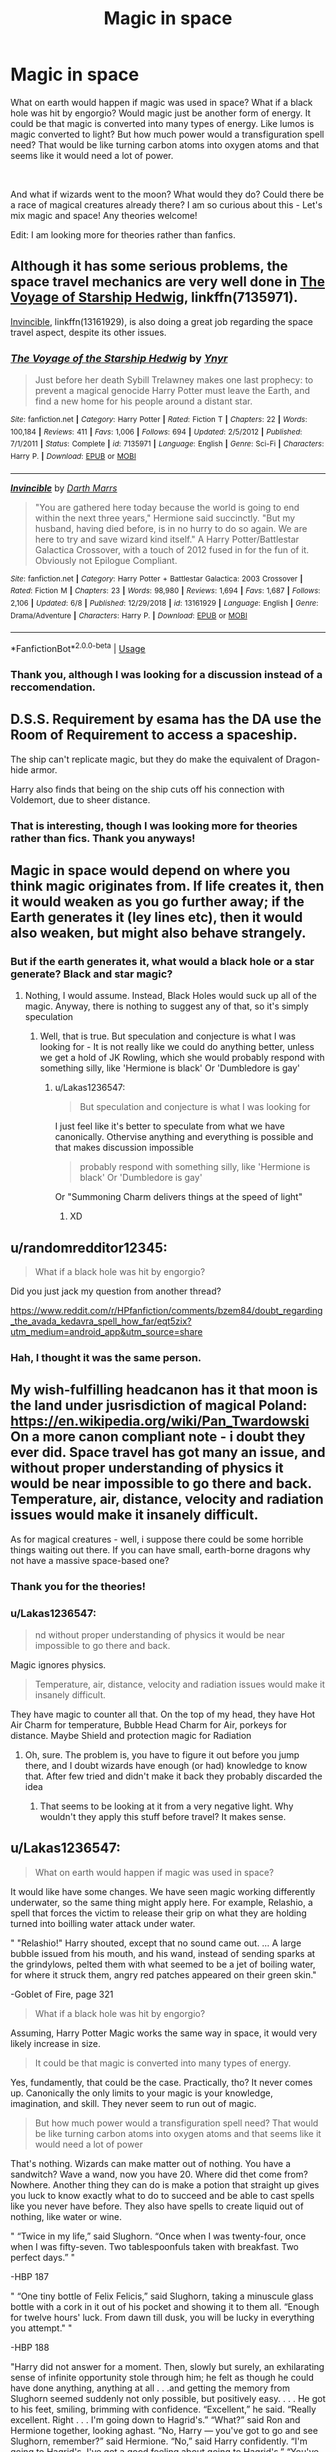 #+TITLE: Magic in space

* Magic in space
:PROPERTIES:
:Score: 13
:DateUnix: 1560368440.0
:DateShort: 2019-Jun-13
:FlairText: Discussion
:END:
What on earth would happen if magic was used in space? What if a black hole was hit by engorgio? Would magic just be another form of energy. It could be that magic is converted into many types of energy. Like lumos is magic converted to light? But how much power would a transfiguration spell need? That would be like turning carbon atoms into oxygen atoms and that seems like it would need a lot of power.

​

And what if wizards went to the moon? What would they do? Could there be a race of magical creatures already there? I am so curious about this - Let's mix magic and space! Any theories welcome!

Edit: I am looking more for theories rather than fanfics.


** Although it has some serious problems, the space travel mechanics are very well done in [[https://www.fanfiction.net/s/7135971/1/][The Voyage of Starship Hedwig]], linkffn(7135971).

[[https://www.fanfiction.net/s/13161929/1/][Invincible]], linkffn(13161929), is also doing a great job regarding the space travel aspect, despite its other issues.
:PROPERTIES:
:Author: InquisitorCOC
:Score: 5
:DateUnix: 1560369813.0
:DateShort: 2019-Jun-13
:END:

*** [[https://www.fanfiction.net/s/7135971/1/][*/The Voyage of the Starship Hedwig/*]] by [[https://www.fanfiction.net/u/2409341/Ynyr][/Ynyr/]]

#+begin_quote
  Just before her death Sybill Trelawney makes one last prophecy: to prevent a magical genocide Harry Potter must leave the Earth, and find a new home for his people around a distant star.
#+end_quote

^{/Site/:} ^{fanfiction.net} ^{*|*} ^{/Category/:} ^{Harry} ^{Potter} ^{*|*} ^{/Rated/:} ^{Fiction} ^{T} ^{*|*} ^{/Chapters/:} ^{22} ^{*|*} ^{/Words/:} ^{100,184} ^{*|*} ^{/Reviews/:} ^{411} ^{*|*} ^{/Favs/:} ^{1,006} ^{*|*} ^{/Follows/:} ^{694} ^{*|*} ^{/Updated/:} ^{2/5/2012} ^{*|*} ^{/Published/:} ^{7/1/2011} ^{*|*} ^{/Status/:} ^{Complete} ^{*|*} ^{/id/:} ^{7135971} ^{*|*} ^{/Language/:} ^{English} ^{*|*} ^{/Genre/:} ^{Sci-Fi} ^{*|*} ^{/Characters/:} ^{Harry} ^{P.} ^{*|*} ^{/Download/:} ^{[[http://www.ff2ebook.com/old/ffn-bot/index.php?id=7135971&source=ff&filetype=epub][EPUB]]} ^{or} ^{[[http://www.ff2ebook.com/old/ffn-bot/index.php?id=7135971&source=ff&filetype=mobi][MOBI]]}

--------------

[[https://www.fanfiction.net/s/13161929/1/][*/Invincible/*]] by [[https://www.fanfiction.net/u/1229909/Darth-Marrs][/Darth Marrs/]]

#+begin_quote
  "You are gathered here today because the world is going to end within the next three years," Hermione said succinctly. "But my husband, having died before, is in no hurry to do so again. We are here to try and save wizard kind itself." A Harry Potter/Battlestar Galactica Crossover, with a touch of 2012 fused in for the fun of it. Obviously not Epilogue Compliant.
#+end_quote

^{/Site/:} ^{fanfiction.net} ^{*|*} ^{/Category/:} ^{Harry} ^{Potter} ^{+} ^{Battlestar} ^{Galactica:} ^{2003} ^{Crossover} ^{*|*} ^{/Rated/:} ^{Fiction} ^{M} ^{*|*} ^{/Chapters/:} ^{23} ^{*|*} ^{/Words/:} ^{98,980} ^{*|*} ^{/Reviews/:} ^{1,694} ^{*|*} ^{/Favs/:} ^{1,687} ^{*|*} ^{/Follows/:} ^{2,106} ^{*|*} ^{/Updated/:} ^{6/8} ^{*|*} ^{/Published/:} ^{12/29/2018} ^{*|*} ^{/id/:} ^{13161929} ^{*|*} ^{/Language/:} ^{English} ^{*|*} ^{/Genre/:} ^{Drama/Adventure} ^{*|*} ^{/Characters/:} ^{Harry} ^{P.} ^{*|*} ^{/Download/:} ^{[[http://www.ff2ebook.com/old/ffn-bot/index.php?id=13161929&source=ff&filetype=epub][EPUB]]} ^{or} ^{[[http://www.ff2ebook.com/old/ffn-bot/index.php?id=13161929&source=ff&filetype=mobi][MOBI]]}

--------------

*FanfictionBot*^{2.0.0-beta} | [[https://github.com/tusing/reddit-ffn-bot/wiki/Usage][Usage]]
:PROPERTIES:
:Author: FanfictionBot
:Score: 1
:DateUnix: 1560369824.0
:DateShort: 2019-Jun-13
:END:


*** Thank you, although I was looking for a discussion instead of a reccomendation.
:PROPERTIES:
:Score: 1
:DateUnix: 1560370735.0
:DateShort: 2019-Jun-13
:END:


** D.S.S. Requirement by esama has the DA use the Room of Requirement to access a spaceship.

The ship can't replicate magic, but they do make the equivalent of Dragon-hide armor.

Harry also finds that being on the ship cuts off his connection with Voldemort, due to sheer distance.
:PROPERTIES:
:Author: Jahoan
:Score: 4
:DateUnix: 1560383660.0
:DateShort: 2019-Jun-13
:END:

*** That is interesting, though I was looking more for theories rather than fics. Thank you anyways!
:PROPERTIES:
:Score: 1
:DateUnix: 1560454486.0
:DateShort: 2019-Jun-14
:END:


** Magic in space would depend on where you think magic originates from. If life creates it, then it would weaken as you go further away; if the Earth generates it (ley lines etc), then it would also weaken, but might also behave strangely.
:PROPERTIES:
:Author: thrawnca
:Score: 3
:DateUnix: 1560397675.0
:DateShort: 2019-Jun-13
:END:

*** But if the earth generates it, what would a black hole or a star generate? Black and star magic?
:PROPERTIES:
:Score: 1
:DateUnix: 1560454416.0
:DateShort: 2019-Jun-14
:END:

**** Nothing, I would assume. Instead, Black Holes would suck up all of the magic. Anyway, there is nothing to suggest any of that, so it's simply speculation
:PROPERTIES:
:Author: Lakas1236547
:Score: 3
:DateUnix: 1560457439.0
:DateShort: 2019-Jun-14
:END:

***** Well, that is true. But speculation and conjecture is what I was looking for - It is not really like we could do anything better, unless we get a hold of JK Rowling, which she would probably respond with something silly, like 'Hermione is black' Or 'Dumbledore is gay'
:PROPERTIES:
:Score: 1
:DateUnix: 1560457636.0
:DateShort: 2019-Jun-14
:END:

****** u/Lakas1236547:
#+begin_quote
  But speculation and conjecture is what I was looking for
#+end_quote

I just feel like it's better to speculate from what we have canonically. Othervise anything and everything is possible and that makes discussion impossible

#+begin_quote
  probably respond with something silly, like 'Hermione is black' Or 'Dumbledore is gay'
#+end_quote

Or "Summoning Charm delivers things at the speed of light"
:PROPERTIES:
:Author: Lakas1236547
:Score: 2
:DateUnix: 1560457947.0
:DateShort: 2019-Jun-14
:END:

******* XD
:PROPERTIES:
:Score: 1
:DateUnix: 1560458008.0
:DateShort: 2019-Jun-14
:END:


** u/randomredditor12345:
#+begin_quote
  What if a black hole was hit by engorgio?
#+end_quote

Did you just jack my question from another thread?

[[https://www.reddit.com/r/HPfanfiction/comments/bzem84/doubt_regarding_the_avada_kedavra_spell_how_far/eqt5zix?utm_medium=android_app&utm_source=share]]
:PROPERTIES:
:Author: randomredditor12345
:Score: 2
:DateUnix: 1560394144.0
:DateShort: 2019-Jun-13
:END:

*** Hah, I thought it was the same person.
:PROPERTIES:
:Author: SurbhitSrivastava
:Score: 3
:DateUnix: 1560395980.0
:DateShort: 2019-Jun-13
:END:


** My wish-fulfilling headcanon has it that moon is the land under jusrisdiction of magical Poland:\\
[[https://en.wikipedia.org/wiki/Pan_Twardowski]]\\
On a more canon compliant note - i doubt they ever did. Space travel has got many an issue, and without proper understanding of physics it would be near impossible to go there and back. Temperature, air, distance, velocity and radiation issues would make it insanely difficult.

As for magical creatures - well, i suppose there could be some horrible things waiting out there. If you can have small, earth-borne dragons why not have a massive space-based one?
:PROPERTIES:
:Author: Von_Usedom
:Score: 2
:DateUnix: 1560426466.0
:DateShort: 2019-Jun-13
:END:

*** Thank you for the theories!
:PROPERTIES:
:Score: 1
:DateUnix: 1560454438.0
:DateShort: 2019-Jun-14
:END:


*** u/Lakas1236547:
#+begin_quote
  nd without proper understanding of physics it would be near impossible to go there and back.
#+end_quote

Magic ignores physics.

#+begin_quote
  Temperature, air, distance, velocity and radiation issues would make it insanely difficult.
#+end_quote

They have magic to counter all that. On the top of my head, they have Hot Air Charm for temperature, Bubble Head Charm for Air, porkeys for distance. Maybe Shield and protection magic for Radiation
:PROPERTIES:
:Author: Lakas1236547
:Score: 1
:DateUnix: 1560457663.0
:DateShort: 2019-Jun-14
:END:

**** Oh, sure. The problem is, you have to figure it out before you jump there, and I doubt wizards have enough (or had) knowledge to know that. After few tried and didn't make it back they probably discarded the idea
:PROPERTIES:
:Author: Von_Usedom
:Score: 2
:DateUnix: 1560459000.0
:DateShort: 2019-Jun-14
:END:

***** That seems to be looking at it from a very negative light. Why wouldn't they apply this stuff before travel? It makes sense.
:PROPERTIES:
:Author: Lakas1236547
:Score: 1
:DateUnix: 1560459437.0
:DateShort: 2019-Jun-14
:END:


** u/Lakas1236547:
#+begin_quote
  What on earth would happen if magic was used in space?
#+end_quote

It would like have some changes. We have seen magic working differently underwater, so the same thing might apply here. For example, Relashio, a spell that forces the victim to release their grip on what they are holding turned into boilling water attack under water.

" "Relashio!" Harry shouted, except that no sound came out. ... A large bubble issued from his mouth, and his wand, instead of sending sparks at the grindylows, pelted them with what seemed to be a jet of boiling water, for where it struck them, angry red patches appeared on their green skin."

-Goblet of Fire, page 321

#+begin_quote
  What if a black hole was hit by engorgio?
#+end_quote

Assuming, Harry Potter Magic works the same way in space, it would very likely increase in size.

#+begin_quote
  It could be that magic is converted into many types of energy.
#+end_quote

Yes, fundamently, that could be the case. Practically, tho? It never comes up. Canonically the only limits to your magic is your knowledge, imagination, and skill. They never seem to run out of magic.

#+begin_quote
  But how much power would a transfiguration spell need? That would be like turning carbon atoms into oxygen atoms and that seems like it would need a lot of power
#+end_quote

That's nothing. Wizards can make matter out of nothing. You have a sandwitch? Wave a wand, now you have 20. Where did thet come from? Nowhere. Another thing they can do is make a potion that straight up gives you luck to know exactly what to do to succeed and be able to cast spells like you never have before. They also have spells to create liquid out of nothing, like water or wine.

" “Twice in my life,” said Slughorn. “Once when I was twenty-four, once when I was fifty-seven. Two tablespoonfuls taken with breakfast. Two perfect days.” "

-HBP 187

" “One tiny bottle of Felix Felicis,” said Slughorn, taking a minuscule glass bottle with a cork in it out of his pocket and showing it to them all. “Enough for twelve hours' luck. From dawn till dusk, you will be lucky in everything you attempt." "

-HBP 188

"Harry did not answer for a moment. Then, slowly but surely, an exhilarating sense of infinite opportunity stole through him; he felt as though he could have done anything, anything at all . . .and getting the memory from Slughorn seemed suddenly not only possible, but positively easy. . . . He got to his feet, smiling, brimming with confidence. “Excellent,” he said. “Really excellent. Right . . . I'm going down to Hagrid's.” “What?” said Ron and Hermione together, looking aghast. “No, Harry --- you've got to go and see Slughorn, remember?” said Hermione. “No,” said Harry confidently. “I'm going to Hagrid's, I've got a good feeling about going to Hagrid's.” “You've got a good feeling about burying a giant spider?” asked Ron, looking stunned. “Yeah,” said Harry, pulling his Invisibility Cloak out of his bag. “I feel like it's the place to be tonight, you know what I mean?” "

-HBP 477

" “Trust me,” he said. “I know what I'm doing . . . or at least” --- he strolled confidently to the door --- “Felix does.” "

-HBP 478

"His feeling of elation increasing, Harry strode off through the castle. He did not have to creep along, for he met nobody on his way, but this did not surprise him in the slightest: This evening, he was the luckiest person at Hogwarts"

-HBP 478

"It was as though the potion was illuminating a few steps of the path at a time: He could not see the final destination, he could not see where Slughorn came in, but he knew that he was going the right way to get that memory. When he reached the entrance hall he saw that Filch had forgotten to lock the front door."

-HBP 479

"The Felix Felicis gave Harry a little nudge at this point, and he noticed that the supply of drink that Slughorn had brought was running out fast. Harry had not yet managed to bring off the Refilling Charm without saying the incantation aloud, but the idea that he might not be able to do it tonight was laughable: Indeed, Harry grinned to himself as, unnoticed by either Hagrid or Slughorn (now swapping tales of the illegal trade in dragon eggs) he pointed his wand under the table at the emptying bottles and they immediately began to refill."

-HBP 487

#+begin_quote
  And what if wizards went to the moon?
#+end_quote

Who's to say they haven't? They certainly could. Portkey's for example. Or just get into a muggle rocket.

#+begin_quote
  What would they do?
#+end_quote

Probably nothing. It's just a big white rock full of craters and huge cold. They likely would take a photo or two and go home.

#+begin_quote
  Could there be a race of magical creatures already there?
#+end_quote

Entirely possible, although they would have to be either magical or alien like to survive there.
:PROPERTIES:
:Author: Lakas1236547
:Score: 2
:DateUnix: 1560451286.0
:DateShort: 2019-Jun-13
:END:

*** Oh, thank you! It was very enjoyable to read through your reply!
:PROPERTIES:
:Score: 1
:DateUnix: 1560454425.0
:DateShort: 2019-Jun-14
:END:

**** You're welcome. Did you agree with any points? Disagree with them?
:PROPERTIES:
:Author: Lakas1236547
:Score: 2
:DateUnix: 1560455250.0
:DateShort: 2019-Jun-14
:END:

***** Well I did realize that transfiguration was nothing compared to conjuring! Your points were very interesting to read. Applying science to magic is baffling!
:PROPERTIES:
:Score: 1
:DateUnix: 1560457002.0
:DateShort: 2019-Jun-14
:END:

****** u/Lakas1236547:
#+begin_quote
  Well I did realize that transfiguration was nothing compared to conjuring!
#+end_quote

Or dublication. Or potions. Transfiguration seems cool, but potions, for example, can achieve so much.

#+begin_quote
  Your points were very interesting to read.
#+end_quote

Thank you.

#+begin_quote
  Applying science to magic is baffling
#+end_quote

Because, I think, science is not meant to be applied here. Harry Potter magic ignores science.
:PROPERTIES:
:Author: Lakas1236547
:Score: 2
:DateUnix: 1560457288.0
:DateShort: 2019-Jun-14
:END:

******* That is quite true. Science is not for magic, but it still is interesting to try it out! Only magic and science mixed together have given me so much curiosity!
:PROPERTIES:
:Score: 1
:DateUnix: 1560457756.0
:DateShort: 2019-Jun-14
:END:

******** Although, interestingly enough, science and magic can be combined. We know this due to Muggle Baiting, Arthur Weasley's car, Sirius Black's motorcycle, Knight Buss
:PROPERTIES:
:Author: Lakas1236547
:Score: 1
:DateUnix: 1560458097.0
:DateShort: 2019-Jun-14
:END:


** There are a couple of fanfics that explore that thought. Like Xerosis which tells of how a time traveling Harry with the help of Voldemort attempts to move all wizards to the moon. It's a slash, but it doesn't show at all. Pretty good read.

And if you don't mind reading a crossover, one of the best fanfics I've ever read is brown coat, green eyes by nonjon. I love that one so much, and you can read it with zero knowledge of firefly, it's written in such a way that you'll be introduced to the important events as they come. Really a good reaf
:PROPERTIES:
:Author: Majin-Othinus
:Score: 2
:DateUnix: 1560369452.0
:DateShort: 2019-Jun-13
:END:

*** Isn't Xerosis Voldemort X Harry?

And what genre is zero knowledge of firefly?
:PROPERTIES:
:Score: 1
:DateUnix: 1560370699.0
:DateShort: 2019-Jun-13
:END:

**** It is a Voldemort X Harry. But seriously It only shows in the last sentence of the fanfic where they decide to have dinner, and one kiss in the last chapter So it's not blatant in your face.

And the second fanfiction name is Browncoat, green eyes by nonjon

It's a Harry potter x firefly crossover

But you can read it with out knowing anything about firefly It's actually pretty fun

And that fandom itself, the Harry potter x firefly crossovers Has a lot of fanfics that discuss the use of magic in space and how different it would be
:PROPERTIES:
:Author: Majin-Othinus
:Score: 1
:DateUnix: 1560371034.0
:DateShort: 2019-Jun-13
:END:


** Some stories with fanonical “geomancy”-based magic systems hold that magic as such does not work anywhere but on Earth because something something ley lines, but for my part, I see no reason why magic wouldn't work as usual for wizarding astronauts.

#+begin_quote
  What if a black hole was hit by engorgio?
#+end_quote

I don't think anything in particular would happen, any more than casting /Engorgio/ at the ground back on Earth makes the planet grow twice its size, y'know?

#+begin_quote
  And what if wizards went to the moon? What would they do? Could there be a race of magical creatures already there?
#+end_quote

I'm staunchly convinced that wizards /went/ to the Moon, ages ago, but don't think very much of it because it's a dull barren rock. Occasionally someone makes a trip and brings back some moon dust to be sold to Potioneer as a novelty ingredient, but even it isn't all that useful.
:PROPERTIES:
:Author: Achille-Talon
:Score: 1
:DateUnix: 1560370850.0
:DateShort: 2019-Jun-13
:END:

*** u/will1707:
#+begin_quote
  because it's a dull barren rock.
#+end_quote

That's what /they/ want you to think.
:PROPERTIES:
:Author: will1707
:Score: 4
:DateUnix: 1560377437.0
:DateShort: 2019-Jun-13
:END:

**** You mean you know about the Committee of 300's Magical section!
:PROPERTIES:
:Score: 1
:DateUnix: 1560454952.0
:DateShort: 2019-Jun-14
:END:

***** I could tell you about it, but then I'd be in ser-

*Move along, user.*
:PROPERTIES:
:Author: will1707
:Score: 1
:DateUnix: 1560458748.0
:DateShort: 2019-Jun-14
:END:


*** u/Lakas1236547:
#+begin_quote
  I see no reason why magic wouldn't work as usual for wizarding astronauts.
#+end_quote

It could have differences tho. For example, Relashio, a spell that forces the victim to release their grip on what they are holding turned into boilling water attack under water

" "Relashio!" Harry shouted, except that no sound came out. ... A large bubble issued from his mouth, and his wand, instead of sending sparks at the grindylows, pelted them with what seemed to be a jet of boiling water, for where it struck them, angry red patches appeared on their green skin."

-Goblet of Fire, page 321

#+begin_quote
  I don't think anything in particular would happen, any more than casting Engorgio at the ground back on Earth makes the planet grow twice its size, y'know?
#+end_quote

Harry Potter magic seems to be more consept based so technically you're not casting at Earth, you're casting at the dirt or something. I would say the black hole would increase in size.

#+begin_quote
  I'm staunchly convinced that wizards went to the Moon, ages ago, but don't think very much of it because it's a dull barren rock.
#+end_quote

Agreed. There's absolutely no reason why they couldn't. Just portkey to the moon or something. Worst case senario, get into a muggle rocket.
:PROPERTIES:
:Author: Lakas1236547
:Score: 2
:DateUnix: 1560449388.0
:DateShort: 2019-Jun-13
:END:

**** u/Achille-Talon:
#+begin_quote
  It could have differences tho. For example, Relashio, a spell that forces the victim to release their grip on what they are holding turned into boilling water attack under water
#+end_quote

Oh, in that sense, yes! Sure! Due to the physical properties of space, you could certainly find a lot of outside-the-boxes uses of common spells.

But there are people who think that the laws of magic would genuinely change in space, or even that magic could genuinely not work there. /That/ I think is a bit far-fetched.

#+begin_quote
  I would say the black hole would increase in size.
#+end_quote

The difficulty of a Transfiguration increases with the size and complexity of the target, though. /Engorgio/ may not be a Transfiguration /per se/, but it's probably the same underlying magical principles. So I doubt anyone but Merlin would be able to cast such a spell on as large an object.

That's if the Black Hole doesn't simply absorb the magical energy, of course, which is always a possibility.
:PROPERTIES:
:Author: Achille-Talon
:Score: 1
:DateUnix: 1560450236.0
:DateShort: 2019-Jun-13
:END:

***** I guess the engorgio would make the black hole grow a bit. With such a massive thing, nobody would be able to see or even measure the difference.
:PROPERTIES:
:Author: AnIndividualist
:Score: 1
:DateUnix: 1560451531.0
:DateShort: 2019-Jun-13
:END:


***** u/Lakas1236547:
#+begin_quote
  Oh, in that sense, yes! Sure! Due to the physical properties of space, you could certainly find a lot of outside-the-boxes uses of common spells.
#+end_quote

Yeah, it sounds super interesting. If Relashio was that different, how would something like the Killing Curse be affected, I wonder?

#+begin_quote
  That I think is a bit far-fetched.
#+end_quote

I agree.

#+begin_quote
  The difficulty of a Transfiguration increases with the size and complexity of the target, though. Engorgio may not be a Transfiguration per se, but it's probably the same underlying magical principles. So I doubt anyone but Merlin would be able to cast such a spell on as large an object.
#+end_quote

I don't see any canonical info saying that Engorgio would be affected. Wiki lists that there is limit to how much you can safely enlarge, but their evidence is a non-canonical video game.

Also, can you tell me where you got the difficulty bit from?

#+begin_quote
  That's if the Black Hole doesn't simply absorb the magical energy, of course, which is always a possibility.
#+end_quote

I don't see why it would. Magic seems to not display the usage of any energy to work unless it's something like levitation.
:PROPERTIES:
:Author: Lakas1236547
:Score: 1
:DateUnix: 1560451807.0
:DateShort: 2019-Jun-13
:END:

****** u/Achille-Talon:
#+begin_quote
  If Relashio was that different, how would something like the Killing Curse be affected, I wonder?
#+end_quote

To be ruthlessly speculative, I think that most wizard spells are optimized to travel through air; adjusting for the medium through which the spell is to move is part of the spellcrafting process. /Usually/ the spell's ‘DNA' (so to speak) is unique enough that even in the wrong medium you still get something like the desired effect, or hitting in the same ballpark. For example, when the magic of the Basilisk's Gaze is filtered through a mirror of some sort, this 'weakens' the death magic into a sheer burst of energy that seizes over the victim's magical system but fails to properly sever their soul from their physical form, causing petrification.

Also like with DNA, however, sometimes a tiny change is enough to change the whole function. Which is what happened with /Relashio/ underwater, with the water to slow it down.

#+begin_quote
  I don't see any canonical info saying that /Engorgio/ would be affected. Wiki lists that there is limit to how much you can safely enlarge, but their evidence is a non-canonical video game.
#+end_quote

As I said it's just conjecture. But unless you assume the laws of magic are completely arbitrary and random, then it seems to me to be reasonable enough to assume that the same underlying principles that govern one form of matter-affecting spells will, in some form, affect another.

#+begin_quote
  but their evidence is a non-canonical video game.
#+end_quote

Why "non-canonical"? I mean, I don't think Rowling's ever said anything definitive to define the /Harry Potter/ canon, /à la/ Roddenberry. (In fact, the one time she said anything about anything being canonical, most everyone ignored her, because she was talking about /Cursed Child/.) So why not follow the Wiki's canon policy --- under which the video games /are/ in fact canonical sources? It's as good as any, and more fun to play about in than a more limited scope of canonicity.

#+begin_quote
  Magic seems to not display the usage of any energy to work unless it's something like levitation.
#+end_quote

Then what exactly is are crackling bolts of light that shoot out of wands? I don't know if they're any type of energy Muggles would recognize (probably not), but magic is clearly... /stuff/. It has a physical existence, travels from Point A to Point B. As such, it's not absurd to propose that it might be subject to a black hole's attraction.
:PROPERTIES:
:Author: Achille-Talon
:Score: 1
:DateUnix: 1560452985.0
:DateShort: 2019-Jun-13
:END:

******* Oh! That sounds really interesting! If only someone made a fanfiction of a textbook of magic!
:PROPERTIES:
:Score: 2
:DateUnix: 1560455242.0
:DateShort: 2019-Jun-14
:END:

******** Methods of Rationality and Dodging Prison and Stealing Witches both try to make magic more scientific.
:PROPERTIES:
:Author: Lakas1236547
:Score: 1
:DateUnix: 1560457785.0
:DateShort: 2019-Jun-14
:END:

********* That is true. I read methods of rationality but I've never heard of the other. Is it good?
:PROPERTIES:
:Score: 1
:DateUnix: 1560458063.0
:DateShort: 2019-Jun-14
:END:

********** My personal opinion is that it is good enough for a short read, but you will never think to yourself "Damn, if only I had time to read more of it". Overall, it's meh and full of cliches
:PROPERTIES:
:Author: Lakas1236547
:Score: 1
:DateUnix: 1560458197.0
:DateShort: 2019-Jun-14
:END:


******* u/Lakas1236547:
#+begin_quote
  To be ruthlessly speculative, I think that most wizard spells are optimized to travel through air; adjusting for the medium through which the spell is to move is part of the spellcrafting process.
#+end_quote

I disagree. If it was dedigned to move through air, the on high alitude we would see them acting differently due to the difference in air. I think you are looking at it too scientifically.

#+begin_quote
  Usually the spell's ‘DNA' (so to speak) is unique enough that even in the wrong medium you still get something like the desired effect, or hitting in the same ballpark
#+end_quote

That more or less seems to fit with Relashio underwater, although the same effect might be more of a side affect. It does achieve the same purpose of making you release something, but that's more on the account that the spell became a flamethrower.

#+begin_quote
  but fails to properly sever their soul from their physical form, causing petrification.
#+end_quote

We are not clear if that is how it kills.

#+begin_quote
  this 'weakens' the death magic into a sheer burst of energy that seizes over the victim's magical system
#+end_quote

I would argue differently. The victim's magical system works fine. Othervise after petrification they would not be able to perform magic. Also seeing as there is no IV bags or something similar, I am led to assume that their magical system is what keeps them alive.

#+begin_quote
  to slow it down.
#+end_quote

What do you mean?

#+begin_quote
  As I said it's just conjecture
#+end_quote

I don't believe you stated that before. Anyway, wiki says you are right about the size part, although they forgot to quote it, so I really can't check.

#+begin_quote
  then it seems to me to be reasonable enough to assume that the same underlying principles that govern one form of matter-affecting spells will, in some form, affect another.
#+end_quote

I disagree. It's magic. It seems unreasonable to expect rules that govern one branch of magic would transfer to another branch. Either way, the point is wortheless, since you admit that you made up rules for transfiguration.

#+begin_quote
  (In fact, the one time she said anything about anything being canonical, most everyone ignored her, because she was talking about Cursed Child.)
#+end_quote

People ignore her because half the time she has absolutely no idea what she is even saying. This, in turn leads to some stupid statements that also contradict canon as shown to us in books. See, for example, Summoning charm travels at the speed of light comment, which is not only stupid, but also contradicts book 4. If you really look into it, it contradics every point in the books where the charm is shown.

#+begin_quote
  Why "non-canonical"?
#+end_quote

Because it's not in the seven original books. She didn't make the movies or the video games.

#+begin_quote
  So why not follow the Wiki's canon policy --- under which the video games are in fact canonical sources?
#+end_quote

Because then acording to wiki canon, expeliarmus can also reflect spells like protego because that's how it work in a video game.

#+begin_quote
  Then what exactly is are crackling bolts of light that shoot out of wands?
#+end_quote

Magic. And most of the spells don't have bolts of light. In any case, this is my original comment "Magic seems to not display *the usage of any energy to work* unless it's something like levitation." Like it is stated in my comment, magic doesn't appear to need any energy to work, except for things like levitation where logically it must use something like kinetic energy.

#+begin_quote
  It has a physical existence, travels from Point A to Point B. As such, it's not absurd to propose that it might be subject to a black hole's attraction.
#+end_quote

That would be a good point if that is all magic did. However, Magic frequently shows the middle finger to the laws of physics. Therefore, it is not unreasonable to assume it would ignore the laws of physics in here too.
:PROPERTIES:
:Author: Lakas1236547
:Score: 1
:DateUnix: 1560455075.0
:DateShort: 2019-Jun-14
:END:

******** u/Achille-Talon:
#+begin_quote
  We are not clear if that is how it kills.
#+end_quote

Did warn you I was going to be "ruthlessly speculative". I choose, for the purposes of this theory, to also take the option that this is how it kills.

#+begin_quote
  I would argue differently. The victim's magical system works fine. Othervise after petrification they would not be able to perform magic. Also seeing as there is no IV bags or something similar, I am led to assume that their magical system is what keeps them alive.
#+end_quote

We agree more than you think; perhaps I wasn't clear enough. I think that Petrification is the "power-saving emergency mode" that the individual's magic system puts them in to wear off the shock of the surge of magical power.

#+begin_quote
  What do you mean?
#+end_quote

Whenever they're visible, spells are seen to physically move about from Point A (the tip of the caster's wand) to Point B (the target). And they can be blocked by physical objects. So it seems a fair assumption to presume that friction in water would slow them down like any other projectile.

#+begin_quote
  Magic. And most of the spells don't have bolts of light. In any case, this is my original comment "Magic seems to not display the usage of any energy to work unless it's something like levitation." Like it is stated in my comment, magic doesn't appear to need any energy to work, except for things like levitation where logically it must use something like kinetic energy.
#+end_quote

But what /is/ magic if not some form of energy? It certainly isn't /matter/.

#+begin_quote
  Because it's not in the seven original books. She didn't make the movies or the video games.
#+end_quote

And? Not every canon is based on personal authorship. (Though she /did/ in fact have creative influence on both the movies and video games, as a matter of fact.) If there has been no canon statement, you can't just make one up out of thin air!
:PROPERTIES:
:Author: Achille-Talon
:Score: 1
:DateUnix: 1560455965.0
:DateShort: 2019-Jun-14
:END:

********* u/Lakas1236547:
#+begin_quote
  But what is magic if not some form of energy? It certainly isn't matter.
#+end_quote

It is Magic. Nothing more and nothing less. It is certantly not energy by Muggle definitions anyway, nor does it require any.

#+begin_quote
  Though she did in fact have creative influence on both the movies
#+end_quote

Only in the later ones, and they still turned out poorly. Likely her influence was the same as in the Cursed Child. As in, she signed her name, and asked for money.

#+begin_quote
  and video games, as a matter of fact
#+end_quote

Citation needed. Somehow I doubt that she was glad to introduce things that contradict everything about a spell in before the game's release and after. Or HP games being turned into Call of Duty

#+begin_quote
  If there has been no canon statement, you can't just make one up out of thin air!
#+end_quote

I can however decide what is more reliable. 7 books directed and writen by the author or some video game that decided that the Disarming sharm is now also the shield charm and some sort of a deflection charm.

#+begin_quote
  Not every canon is based on personal authorship.
#+end_quote

Not sure what you are saying here
:PROPERTIES:
:Author: Lakas1236547
:Score: 1
:DateUnix: 1560456793.0
:DateShort: 2019-Jun-14
:END:


******* u/Lakas1236547:
#+begin_quote
  As I said it's just conjecture
#+end_quote

[[https://cdn.discordapp.com/attachments/548896280479399941/588816229859590154/Screenshot_20190613-214508_Reddit.jpg]]

Just some proof that I can't see that being stated. It was presented as fact
:PROPERTIES:
:Author: Lakas1236547
:Score: 1
:DateUnix: 1560455209.0
:DateShort: 2019-Jun-14
:END:

******** Literally from the portion you screencapped:

#+begin_quote
  /Engorgio/ may not be Transfiguration /per se/, but it's probably the same underlying magical principles
#+end_quote

There, see? "Probably".
:PROPERTIES:
:Author: Achille-Talon
:Score: 1
:DateUnix: 1560455757.0
:DateShort: 2019-Jun-14
:END:

********* I was refering to your rules of transfiguration. You had not adressed them when I asked where you got the info from, so I assumed that your anser covered both Transfiguration question and the Engorgio one
:PROPERTIES:
:Author: Lakas1236547
:Score: 1
:DateUnix: 1560455892.0
:DateShort: 2019-Jun-14
:END:


*** Thank you! Do you think that if earth had magical ley lines that made magic, would something like the sun have it too?

Do wizards go to the moon as a mini outing? Because I think that even as a wizard it would be cool to see all the stars and the earth!
:PROPERTIES:
:Score: 1
:DateUnix: 1560454909.0
:DateShort: 2019-Jun-14
:END:

**** u/Achille-Talon:
#+begin_quote
  Thank you! Do you think that if earth had magical ley lines that made magic, would something like the sun have it too?
#+end_quote

It very probably would, though I don't in fact think that ley-lines are a thing in the Potterverse.
:PROPERTIES:
:Author: Achille-Talon
:Score: 1
:DateUnix: 1560455987.0
:DateShort: 2019-Jun-14
:END:

***** That is true, but these are fan theories as well as normal ones! :)
:PROPERTIES:
:Score: 1
:DateUnix: 1560456910.0
:DateShort: 2019-Jun-14
:END:
